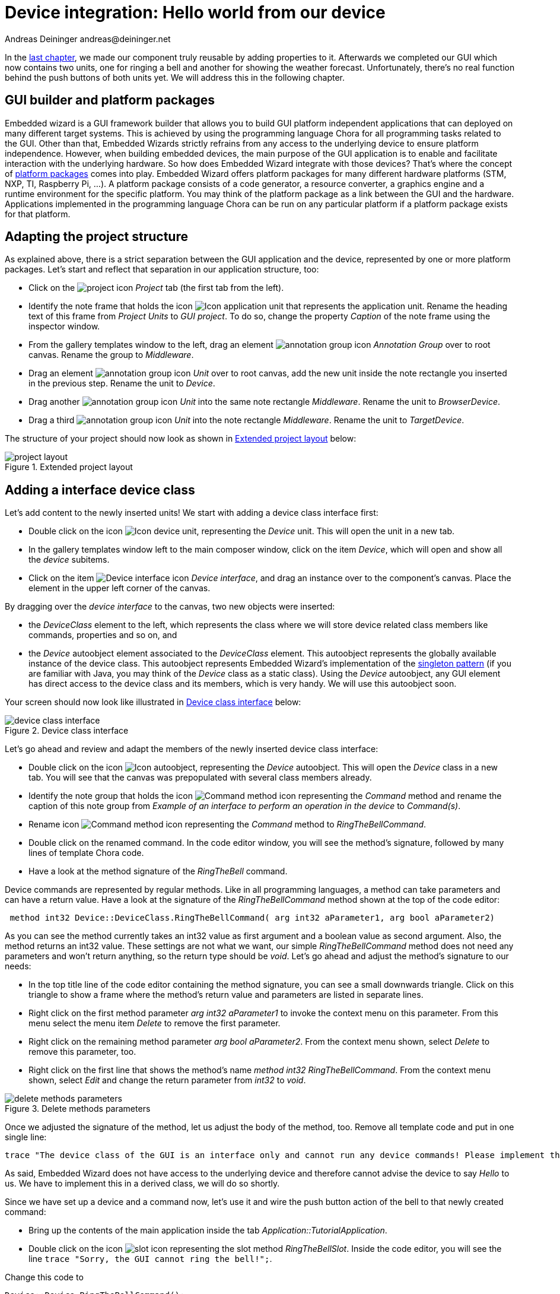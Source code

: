 = Device integration: Hello world from our device
Andreas Deininger andreas@deininger.net

In the xref::ComponentReusability.adoc[last chapter], we made our component truly reusable by adding properties to it. Afterwards we completed our GUI which now contains two units, one for ringing a bell and another for showing the weather forecast. Unfortunately, there's no real function behind the push buttons of both units yet. We will address this in the following chapter.

== GUI builder and platform packages

Embedded wizard is a GUI framework builder that allows you to build GUI platform independent applications that can deployed on many different target systems. This is achieved by using the programming language Chora for all programming tasks related to the GUI. Other than that, Embedded Wizards strictly refrains from any access to the underlying device to ensure platform independence. However, when building embedded devices, the main purpose of the GUI application is to enable and facilitate interaction with the underlying hardware. So how does Embedded Wizard integrate with those devices? That's where the concept of https://doc.embedded-wizard.de/platform-package[platform packages^] comes into play. Embedded Wizard offers platform packages for many different hardware platforms (STM, NXP, TI, Raspberry Pi, ...). A platform package consists of a code generator, a resource converter, a graphics engine and a runtime environment for the specific platform. You may think of the platform package as a link between the GUI and the hardware. Applications implemented in the programming language Chora can be run on any particular platform if a platform package exists for that platform.

== Adapting the project structure

As explained above, there is a strict separation between the GUI application and the device, represented by one or more platform packages. Let's start and reflect that separation in our application structure, too:

* Click on the image:icons/EmbeddedWizardIcon.png[project icon] _Project_ tab (the first tab from the left).
* Identify the note frame that holds the icon image:icons/ApplicationUnitIcon.png[Icon application unit] that represents the application unit. Rename the heading text of this frame from _Project Units_ to _GUI project_. To do so, change the property _Caption_ of the note frame using the inspector window.
* From the gallery templates window to the left, drag an element image:icons/AnnotationGroupIcon.png[annotation group icon] _Annotation Group_ over to root canvas. Rename the group to _Middleware_.
* Drag an element image:icons/UnitIcon.png[annotation group icon] _Unit_ over to root canvas, add the new unit inside the note rectangle you inserted in the previous step. Rename the unit to _Device_.
* Drag another image:icons/UnitIcon.png[annotation group icon] _Unit_ into the same note rectangle _Middleware_. Rename the unit to _BrowserDevice_.
* Drag a third image:icons/UnitIcon.png[annotation group icon] _Unit_ into the note rectangle _Middleware_. Rename the unit to _TargetDevice_.

The structure of your project should now look as shown in <<fig:ExtendedProjectLayout>> below:

[[fig:ExtendedProjectLayout]]
.Extended project layout
image::deviceintegration/ProjectStructure.png[project layout]

== Adding a interface device class

Let's add content to the newly inserted units! We start with adding a device class interface first:

* Double click on the icon image:icons/DeviceUnitIcon.png[Icon device unit], representing the _Device_ unit. This will open the unit in a new tab.
* In the gallery templates window left to the main composer window, click on the item _Device_, which will open and show all the _device_ subitems.
* Click on the item image:icons/DeviceInterfaceIcon.png[Device interface icon] _Device interface_, and drag an instance over to the component's canvas. Place the element in the upper left corner of the canvas.

By dragging over the _device interface_ to the canvas, two new objects were inserted:

* the _DeviceClass_ element to the left, which represents the class where we will store device related class members like commands, properties and so on, and
* the _Device_ autoobject element associated to the _DeviceClass_ element. This autoobject represents the globally available instance of the device class. This autoobject represents Embedded Wizard's implementation of the https://en.wikipedia.org/wiki/Singleton_pattern[singleton pattern] (if you are familiar with Java, you may think of the _Device_ class as a static class). Using the _Device_ autoobject, any GUI element has direct access to the device class and its members, which is very handy. We will use this autoobject soon.

Your screen should now look like illustrated in <<fig:DeviceClassInterface>> below:

[[fig:DeviceClassInterface]]
.Device class interface
image::deviceintegration/DeviceClassInterface.png[device class interface]

Let's go ahead and review and adapt the members of the newly inserted device class interface:

* Double click on the icon image:icons/DeviceAutoObjectIcon.png[Icon autoobject], representing the _Device_ autoobject. This will open the _Device_ class in a new tab. You will see that the canvas was prepopulated with several class members already.
* Identify the note group that holds the icon image:icons/CommandMethodIcon.png[Command method icon] representing the _Command_ method and rename the caption of this note group from _Example of an interface to perform an operation in the device_ to _Command(s)_.
* Rename icon image:icons/CommandMethodIcon.png[Command method icon] representing the _Command_ method to _RingTheBellCommand_.
* Double click on the renamed command. In the code editor window, you will see the method's signature, followed by many lines of template Chora code.
* Have a look at the method signature of the _RingTheBell_ command.

Device commands are represented by regular methods. Like in all programming languages, a method can take parameters and can have a return value. Have a look at the signature of the _RingTheBellCommand_ method shown at the top of the code editor:

[source,chora]
----
 method int32 Device::DeviceClass.RingTheBellCommand( arg int32 aParameter1, arg bool aParameter2)
----

As you can see the method currently takes an int32 value as first argument and a boolean value as second argument. Also, the method returns an int32 value. These settings are not what we want, our simple _RingTheBellCommand_ method does not need any parameters and won't return anything, so the return type should be _void_. Let's go ahead and adjust the method's signature to our needs:

* In the top title line of the code editor containing the method signature, you can see a small downwards triangle. Click on this triangle to show a frame where the method's return value and parameters are listed in separate lines.
* Right click on the first method parameter _arg int32 aParameter1_ to invoke the context menu on this parameter. From this menu select the menu item _Delete_ to remove the first parameter.
* Right click on the remaining method parameter _arg bool aParameter2_. From the context menu shown, select _Delete_ to remove this parameter, too.
* Right click on the first line that shows the method's name _method int32 RingTheBellCommand_. From the context menu shown, select _Edit_ and change the return parameter from _int32_ to _void_.

[[fig:DeleteMethodsParameter]]
.Delete methods parameters
image::deviceintegration/DeleteMethodParameters.png[delete methods parameters]

Once we adjusted the signature of the method, let us adjust the body of the method, too. Remove all template code and put in one single line:

[source,chora]
----
trace "The device class of the GUI is an interface only and cannot run any device commands! Please implement the command in a variant class!";
----

As said, Embedded Wizard does not have access to the underlying device and therefore cannot advise the device to say _Hello_ to us. We have to implement this in a derived class, we will do so shortly.

Since we have set up a device and a command now, let's use it and wire the push button action of the bell to that newly created command:

* Bring up the contents of the main application inside the tab _Application::TutorialApplication_.
* Double click on the icon image:icons/RingTheBellSlotIcon.png[slot icon] representing the slot method _RingTheBellSlot_. Inside the code editor, you will see the line ``trace "Sorry, the GUI cannot ring the bell!";``.

Change this code to

[source,chora]
----
Device::Device.RingTheBellCommand();
----

NOTE: Embedded wizard code editor ships with integrated code completion, which is very handy and might prevent you from typos when authoring code inside the code editor. To test it out, simply write _Device::_ into the editor and should see a list of available completions to the given _Device_ unit name you just typed in.

That's how we call a method by code: specify the class name (_Device::DeviceClass_) first, then append the method name (_RingTheBellCommand_), prepended with a dot and terminated with empty parentheses.
Now run your code using the prototyper, and you should see a trace message informing you that the GUI cannot run any device commands. Obviously, we are not at the end, so read on!

== Adding another profile

As already explained above, there is a strict separation between the GUI application and the device, represented by one or more platform packages. Two platform packages are included in the Embedded Wizard installer and are available out of the box:

* the _Tara.Win32.xxx_ platform package. This is the default platform package that allows you to run the application on your Windows platform. You were using it already when you launched the prototyper to run your application or component (_xxx_ stand for one of the available color formats, either Index8 or RGBxxxxx).
* the _Tara.WebGL.RGBA8888_ platform. This WebGL/Javascript platform package allows you to run the GUI in any WebGL enabled browser. That's especially handy for this tutorial since you don't need any hardware to follow the instruction given.

NOTE: Besides the Win32 and the WebGL packages there are many platform packages available to target real hardware (STM, NXP, TI, Raspberry Pi, ...). For each of these platform packages, a separate installer exists. You have to obtain and run this installer to make the associated platform packages available inside Embedded Wizard.

If we want to make use of more than one platform package inside our project, we have to have an associated *profile* on the Projects tab for each package you would like to use. So let's add another profile that allows us to switch between the Win32 package and the WebGL package. We then use the latter package to output _Hello, world!_ on the browser device, more specifically on the web console of the browser. The journey goes on ... 

* Click on the image:icons/EmbeddedWizardIcon.png[project icon] _Project_ tab (the first tab from the left).
* Identify the note frame with the caption _Profile configuration_, it only contains the icon image:icons/DefaultProfileIcon.png[Default profile icon] representing the default profile. Select this profile and have a look at the inspector window. You will realize that the attribute _PlatformPackage_ of the profile has the value _Tara.Win32.RGBA8888_ assigned. To reflect this, rename the profile from _Profile_ to _Win32_ using the kbd:[F2] key.
* From the gallery templates window to the left, drag the element image:icons/ProfileIcon.png[profile icon] _Profile_ over to the canvas and place it underneath the existing profile _Win32_ . Rename the profile to _Browser_. Resize the note frame and rearrange the elements on the canvas so that the layout looks nice again.
* Our new profile should be associated with the WebGL platform package, so inside the inspector window, change the value of the attribute _PlatformPackage_ from _Tara.Win32.RGBA8888_ to _Tara.WebGL.RGBA8888_.
* Inside the inspector window, change the value of the attribute _ScreenSize_ to _<480,320>_.
* Also change the value of the attribute _OutputDirectory_ to _../WebGL_. This defines the directory where all the code for our website will be stored once we build the project.
* Optionally, you may fill the attributes _ApplicationName_ and _ApplicationTitle_ with the values _TutorialApplication_ or _"Embedded Wizard sample application"_, respectively. For the last value, don't forget the surrounding double quotes here or you may run in trouble.

The _Profile_ section of your project should now look as shown in <<fig:ProjectProfiles>> below:

[[fig:ProjectProfiles]]
.Project profiles and their attributes
image::deviceintegration/ProjectProfiles.png[Project profiles]

[TIP]
====
Now that we have two profiles defined, we can switch between these two profiles using the _Profile_ dropdown list located in the second row of the toolbar, placed right beneath the icon image:icons/BuildProfileIcon.png[Build profile] for building the selected profile and the icon image:icons/BuildBatchIcon.png[Build batch mode] for building multiple profiles in batch mode:

[[fig:DropdownList]]
.Dropdown list for switching between different profiles
image::deviceintegration/DropdownProfiles.png[dropdownlist profiles] 
====

== Adding a browser device class variant

We already added an interface device class to our project. However, this interface device class is not meant to run any command on the device. The actual execution of the command on the device will happen inside a https://doc.embedded-wizard.de/class-variant-member[class variant]. https://doc.embedded-wizard.de/managing-project-variants[Variants] are an extremly powerful concept of Embedded wizard, in the example below we use it to manage code execution on different platform packages. Variants are useful in various other scenarios, you may use them to manage variants of your application for different screen resolutions or if you want to implement a different look and feel for one or more application components. Let's go ahead and add and populate a class variant for the use with browser devices:

* Click on the image:icons/EmbeddedWizardIcon.png[project icon] _Project_ tab (the first tab from the left).
* Identify the note frame with the caption _Middleware_ which holds three device units, the _Device_ unit, the _BrowserDevice_ unit and the _TargetDevice_ unit.
* Double click on the icon image:icons/BrowserDeviceUnitIcon.png[Icon browser device unit], representing the _BrowserDevice_ unit. This will open the empty unit inside a new tab.
* In the gallery templates window, left to the main composer window, make sure that the tab _Browser_ at the top of the window is selected.
* In the search field immediately below the two tabs, type in _Device_ to shorten the class list.
* Right click on the image:icons/ClassIcon.png[class icon] _Device::DeviceClass_ class to invoke the context menu on this class. From this menu select the menu item _Copy_ to copy the class to the clipboard.
* Right click on the empty canvas in the main window to invoke a context menu. From this menu select the menu item _Variant paste_ to insert a class variant of the device class. Alternatively, you may select the element and drag it over to the canvas while keeping kbd:[Ctrl+Shift+Alt] pressed. Note the letter _V_ in the icon image:icons/VariantClassIcon.png[variant clas icon] of the newly inserted class which marks the class as a class variant.
* Rename the newly inserted variant class to _DeviceClassBrowser_ using the kbd:[F2] key.
* In the inspector window, locate the attribute line _VariantCond_. The right hand  _value_ cell of this attribute line helds a small downwards triangle at the right hand side. Click on this triangle to open the dropdown list populated with all profiles of your project. Deselect all profiles except for the profile _Browser_ and click on the lower button labelled with a checkmark to confirm your choice. With this setting in place, the class variant is now associated with the _Browser_ profile only.

Your screen should now look as shown in <<fig:ClassVariant>> below:

[[fig:ClassVariant]]
.Browser device class variant
image::deviceintegration/DeviceClassBrowser.png[class variant, 1024]

== Implementing a different behaviour for the browser device class variant

We want to make the newly created class behave differently, so there's still some work to do:

* Double click on the icon image:icons/DeviceClassBrowserIcon.png[Icon device class browser], representing the recently add device class variant. This will open the empty _DeviceClassBrowser_ class variant inside a new tab.
* From the gallery templates window to the left, drag an element image:icons/AnnotationGroupIcon.png[annotation group icon] _Annotation Group_ over to root canvas. Rename the group to _Command(s)_.

Have a look at the inspector window and you will see the method _RingTheBellCommand_. This is the command we previoulsy added to the _Device_ class. Since the variant class is derived from this class, it has access to all its class members, including the _RingTheBellCommand_. The light grey colour of the method name marks the method as inherited. We now want to implement a different behaviour for this command in the variant class, we can do so by overriding the method in the variant class:

* In the inspector window, right click on the method _RingTheBellCommand_ to invoke the context menu on the method. From this menu select the menu item _Override class member_. A method element with the same name _RingTheBellCommand_ will appear on the canvas. 
* We are now able to specify different code in the method body of the newly created method: double click on the icon image:icons/RingTheBellSlotIcon.png[slot icon] representing the newly inserted method _RingTheBellCommand_. Inside the code editor, you will see the line ``// TO DO: Write your code here ... ``. That's great, we can add our custom code here which will be executed only once the browser device class variant was called!

Using the code editor, add the following code inside the method body:

[source,chora]
----
trace "Command on browser device was called";

$if (!$prototyper)
  native
  {
    // Javascript code executed inside the browser
    console.log("Hello, world!");
    console.log("We will be able to ring the bell shortly");
  }
$endif
----

Eventually, we are revealing how Embedded Wizard can https://doc.embedded-wizard.de/integrating-with-the-device#1[execute native code] on the device: by making use of the _https://doc.embedded-wizard.de/native-statement[native]_ statement of the Chora language. Any code inside this statement remains untouched and is passed _as is_ to the device. Since we are communicating with browser devices, we have to put JavaScript code inside the _native_ statement. More specifically, we make use of the ``console.log()`` method which outputs arbitrary text to the browser's console.

NOTE: The construct ``$if (!$prototyper) ... $endif`` around the _native_ statement prevents the native code block from being executed once we are using the prototyper for previewing our components or our applications. By adding this statement, we prevent Embedded Wizard from raising a warning that native code will the ignored during prototyping.

== Running the application inside a web browser

Hooray, we are now ready to run the application inside a web browser of your choice! To do, so, we have to build the browser specific code first:

* Switch to the _Browser_ profile using the dropdown list depicted in <<fig:DropdownList>> above.
* Click on the the icon image:icons/BuildProfileIcon.png[Build profile] for building the application for the selected _Browser_ profile. The generated code will be written into the output directory _WebGL_ on the root appliction level. We specified this output directory when creating the _Browser_ profile.
* Loate the output directory on your local file system. We contents of this directory should look like as depicted in <<fig:WebGLFolder>>.

[[fig:WebGLFolder]]
.Contents of WebGL output folder
image::deviceintegration/OutputFolderWebGL.png[output folder WebGL]

* Double click on the file _TutorialApplication.html_ inside your _WebGL_ output directory. This will open your default web browser with a window that runs your application:

[[fig:ApplicationBrowser]]
.executing the application inside a web browser
image::deviceintegration/ApplicationRunBrowser.png[application inside browser]

IMPORTANT: Due to security concerns, the _Chrome_ browser does not allow to load webites locally. We do *not* recommend the use of this browser for local preview of our application since most likely, you are running into trouble.

* Open the Javascript console of your browser. The way how to achieve that depends on your browser:
** Firefox: From the menu, select menu:Tools[Web developer >  Browser console] or use the keyboard shortcut kbd:[Ctrl+Shift+J]
** Microsoft Edge: Use the keyboard shortcut kbd:[F12] to open the Developer Tools, then click on the _Console_ tab or press kbd:[Ctrl+2] to invoke that tab.
* Inside the application in your browser window, click on the push button labelled _Ring_. From your browser console, you should be greeted with _Hello, world!_:

[[fig:BrowserConsole]]
._Hello, world!_ on the browser console
image::deviceintegration/BrowserConsole.png[browser console]

== Finalizing device actions

In order to get results quickly, we made use of the ``console.log()`` inside the _RingTheBell_ command. But we certainly can do better here, let's move on and let the bell ring!
